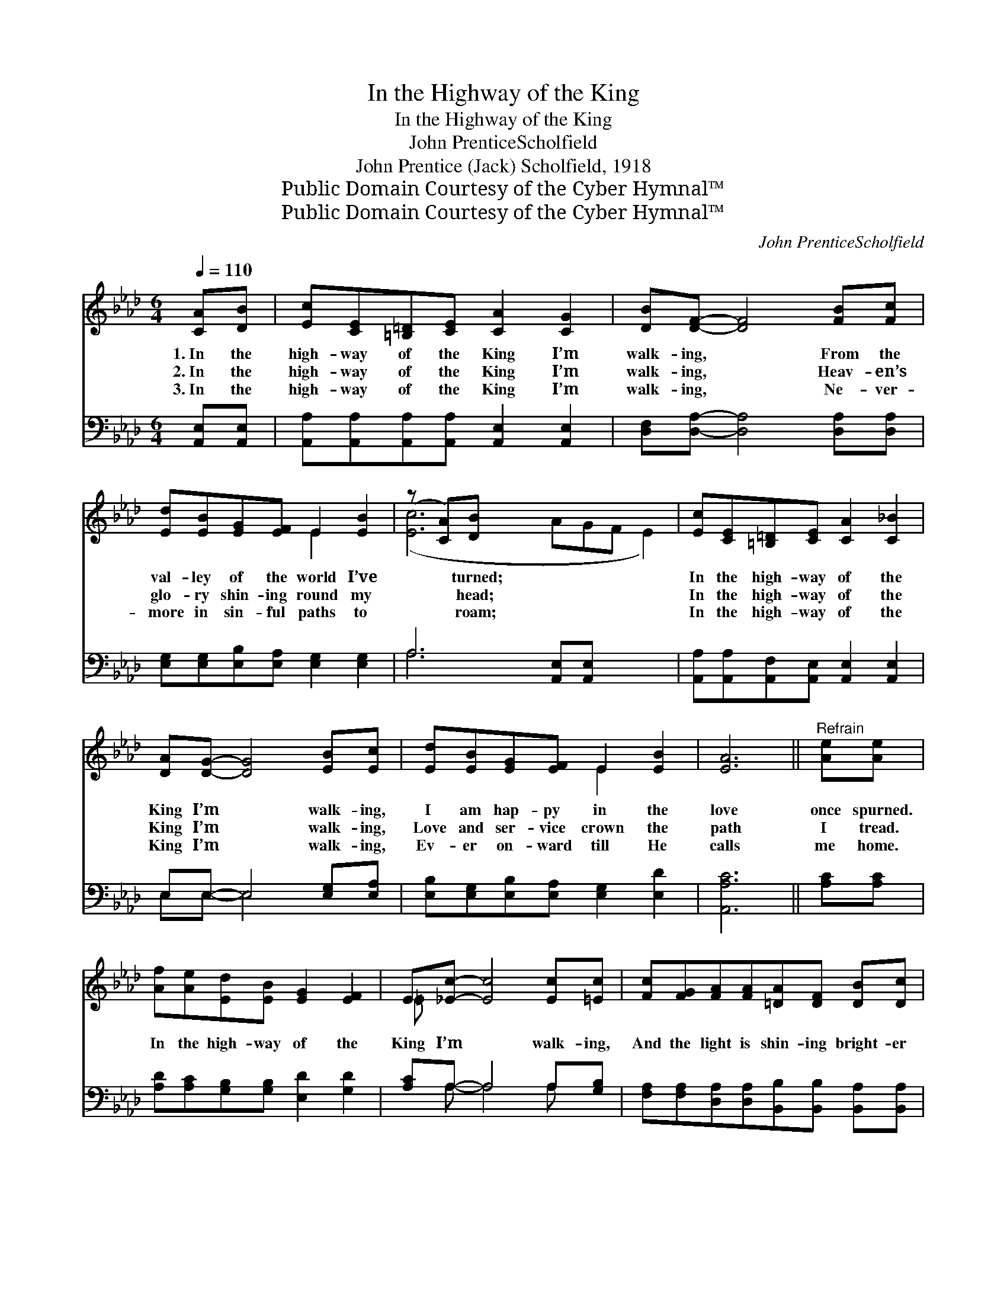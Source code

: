 X:1
T:In the Highway of the King
T:In the Highway of the King
T:John PrenticeScholfield
T:John Prentice (Jack) Scholfield, 1918
T:Public Domain Courtesy of the Cyber Hymnal™
T:Public Domain Courtesy of the Cyber Hymnal™
C:John PrenticeScholfield
Z:Public Domain
Z:Courtesy of the Cyber Hymnal™
%%score ( 1 2 ) ( 3 4 )
L:1/8
Q:1/4=110
M:6/4
K:Ab
V:1 treble 
V:2 treble 
V:3 bass 
V:4 bass 
V:1
 [CA][DB] | [Ec][CE][=B,=D][CE] [CA]2 [CG]2 | [DB][DF]- [DF]4 [FB][Fc] | %3
w: 1.~In the|high- way of the King I’m|walk- ing, * From the|
w: 2.~In the|high- way of the King I’m|walk- ing, * Heav- en’s|
w: 3.~In the|high- way of the King I’m|walk- ing, * Ne- ver-|
 [Ed][EB][EG][EF] E2 [EB]2 | (z [CA])[DB] x8 | [Ec][CE][=B,=D][CE] [CA]2 [C_B]2 | %6
w: val- ley of the world I’ve|* turned;|In the high- way of the|
w: glo- ry shin- ing round my|* head;|In the high- way of the|
w: more in sin- ful paths to|* roam;|In the high- way of the|
 [DA][DG]- [DG]4 [EB][Ec] | [Ed][EB][EG][EF] E2 [EB]2 | [EA]6 ||"^Refrain" [Ae][Ae] | %10
w: King I’m * walk- ing,|I am hap- py in the|love|once spurned.|
w: King I’m * walk- ing,|Love and ser- vice crown the|path|I tread.|
w: King I’m * walk- ing,|Ev- er on- ward till He|calls|me home.|
 [Af][Ae][Ed][EB] [EG]2 [EF]2 | E[_Ec]- [Ec]4 [Ec][=Ec] | [Fc][FG][FA][FA][=DA][DF] [DB][Dc] | %13
w: |||
w: In the high- way of the|King I’m * walk- ing,|And the light is shin- ing bright- er|
w: |||
 B6 [CE][=B,=D] | [DF][CE][CA][DB] [Ec]2 [_Ge]2 | [_Ge][Fd]- [Fd]4 [Fc][FB] | %16
w: |||
w: ev- ery day;|In the high- way of the|King I’m * walk- ing,|
w: |||
 [EA][EG][EA][EB][EA][EG] [EF][EG] | (z C2) x6 |] %18
w: ||
w: With my Sav- ior close be- side me||
w: ||
V:2
 x2 | x8 | x8 | x4 E2 x2 | ([Ec]6 AGF E2) | x8 | x8 | x4 E2 x2 | x6 || x2 | x8 | =E x7 | x8 | %13
 (=D4 D2) x2 | x8 | x8 | x8 | [EA]6 FED |] %18
V:3
 [A,,E,][A,,E,] | [A,,A,][A,,A,][A,,A,][A,,A,] [A,,E,]2 [A,,E,]2 | %2
 [D,F,][D,A,]- [D,A,]4 [D,A,][D,A,] | [E,G,][E,G,][E,B,][E,A,] [E,G,]2 [E,G,]2 | %4
 A,6 [A,,E,][A,,E,] x3 | [A,,A,][A,,A,][A,,F,][A,,E,] [A,,E,]2 [A,,E,]2 | E,E,- E,4 [E,G,][E,A,] | %7
 [E,B,][E,G,][E,B,][E,A,] [E,G,]2 [E,D]2 | [A,,A,C]6 || [A,C][A,C] | %10
 [A,D][A,C][G,B,][G,B,] [E,D]2 [G,D]2 | [A,C]A,- A,4 A,[G,B,] | %12
 [F,A,][F,A,][D,A,][D,A,][B,,B,][B,,B,] [B,,A,][B,,A,] | [E,G,]6 [A,,A,][A,,A,] | %14
 [A,,A,][A,,A,][A,,E,][A,,E,] [A,,A,]2 [C,A,]2 | [D,A,][D,A,]- [D,A,]4 [D,A,][D,D] | %16
 [E,C][E,B,][E,C][E,D][E,C][E,B,] [E,D][E,D] | (z DCB, A,2) x3 |] %18
V:4
 x2 | x8 | x8 | x8 | A,6 x5 | x8 | E,E,- E,4 x2 | x8 | x6 || x2 | x8 | x A,- A,4 A, x | x8 | x8 | %14
 x8 | x8 | x8 | [A,,A,C]6 x3 |] %18

